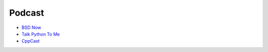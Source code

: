 ========================================
Podcast
========================================

* `BSD Now <http://www.bsdnow.tv/>`_
* `Talk Python To Me <http://www.talkpythontome.com/>`_
* `CppCast <http://cppcast.com/>`_

